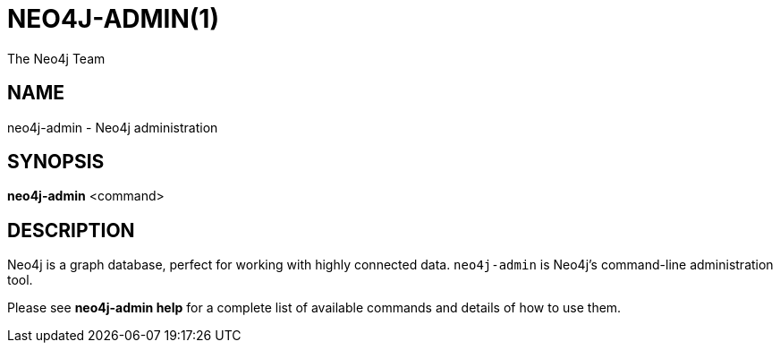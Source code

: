 = NEO4J-ADMIN(1)
:author: The Neo4j Team

== NAME
neo4j-admin - Neo4j administration

[[neo4j-admin-manpage]]
== SYNOPSIS

*neo4j-admin* <command>

[[neo4j-admin-manpage-description]]
== DESCRIPTION

Neo4j is a graph database, perfect for working with highly connected data.
`neo4j-admin` is Neo4j's command-line administration tool.

Please see *neo4j-admin help* for a complete list of available commands and details of how to use them.
